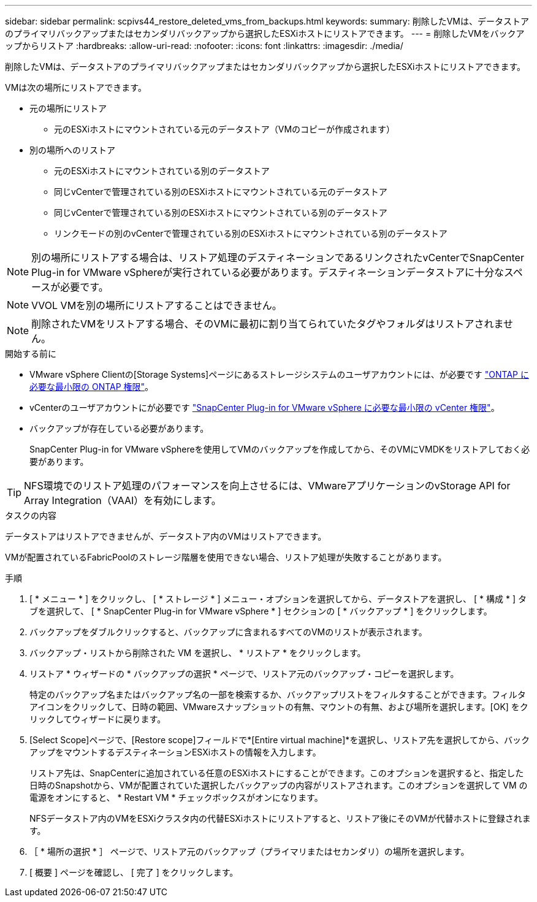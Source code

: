---
sidebar: sidebar 
permalink: scpivs44_restore_deleted_vms_from_backups.html 
keywords:  
summary: 削除したVMは、データストアのプライマリバックアップまたはセカンダリバックアップから選択したESXiホストにリストアできます。 
---
= 削除したVMをバックアップからリストア
:hardbreaks:
:allow-uri-read: 
:nofooter: 
:icons: font
:linkattrs: 
:imagesdir: ./media/


[role="lead"]
削除したVMは、データストアのプライマリバックアップまたはセカンダリバックアップから選択したESXiホストにリストアできます。

VMは次の場所にリストアできます。

* 元の場所にリストア
+
** 元のESXiホストにマウントされている元のデータストア（VMのコピーが作成されます）


* 別の場所へのリストア
+
** 元のESXiホストにマウントされている別のデータストア
** 同じvCenterで管理されている別のESXiホストにマウントされている元のデータストア
** 同じvCenterで管理されている別のESXiホストにマウントされている別のデータストア
** リンクモードの別のvCenterで管理されている別のESXiホストにマウントされている別のデータストア





NOTE: 別の場所にリストアする場合は、リストア処理のデスティネーションであるリンクされたvCenterでSnapCenter Plug-in for VMware vSphereが実行されている必要があります。デスティネーションデータストアに十分なスペースが必要です。


NOTE: VVOL VMを別の場所にリストアすることはできません。


NOTE: 削除されたVMをリストアする場合、そのVMに最初に割り当てられていたタグやフォルダはリストアされません。

.開始する前に
* VMware vSphere Clientの[Storage Systems]ページにあるストレージシステムのユーザアカウントには、が必要です link:scpivs44_minimum_ontap_privileges_required.html["ONTAP に必要な最小限の ONTAP 権限"]。
* vCenterのユーザアカウントにが必要です link:scpivs44_minimum_vcenter_privileges_required.html["SnapCenter Plug-in for VMware vSphere に必要な最小限の vCenter 権限"]。
* バックアップが存在している必要があります。
+
SnapCenter Plug-in for VMware vSphereを使用してVMのバックアップを作成してから、そのVMにVMDKをリストアしておく必要があります。




TIP: NFS環境でのリストア処理のパフォーマンスを向上させるには、VMwareアプリケーションのvStorage API for Array Integration（VAAI）を有効にします。

.タスクの内容
データストアはリストアできませんが、データストア内のVMはリストアできます。

VMが配置されているFabricPoolのストレージ階層を使用できない場合、リストア処理が失敗することがあります。

.手順
. [ * メニュー * ] をクリックし、 [ * ストレージ * ] メニュー・オプションを選択してから、データストアを選択し、 [ * 構成 * ] タブを選択して、 [ * SnapCenter Plug-in for VMware vSphere * ] セクションの [ * バックアップ * ] をクリックします。
. バックアップをダブルクリックすると、バックアップに含まれるすべてのVMのリストが表示されます。
. バックアップ・リストから削除された VM を選択し、 * リストア * をクリックします。
. リストア * ウィザードの * バックアップの選択 * ページで、リストア元のバックアップ・コピーを選択します。
+
特定のバックアップ名またはバックアップ名の一部を検索するか、バックアップリストをフィルタすることができます。フィルタアイコンをクリックして、日時の範囲、VMwareスナップショットの有無、マウントの有無、および場所を選択します。[OK] をクリックしてウィザードに戻ります。

. [Select Scope]ページで、[Restore scope]フィールドで*[Entire virtual machine]*を選択し、リストア先を選択してから、バックアップをマウントするデスティネーションESXiホストの情報を入力します。
+
リストア先は、SnapCenterに追加されている任意のESXiホストにすることができます。このオプションを選択すると、指定した日時のSnapshotから、VMが配置されていた選択したバックアップの内容がリストアされます。このオプションを選択して VM の電源をオンにすると、 * Restart VM * チェックボックスがオンになります。

+
NFSデータストア内のVMをESXiクラスタ内の代替ESXiホストにリストアすると、リストア後にそのVMが代替ホストに登録されます。

. ［ * 場所の選択 * ］ ページで、リストア元のバックアップ（プライマリまたはセカンダリ）の場所を選択します。
. [ 概要 ] ページを確認し、 [ 完了 ] をクリックします。

